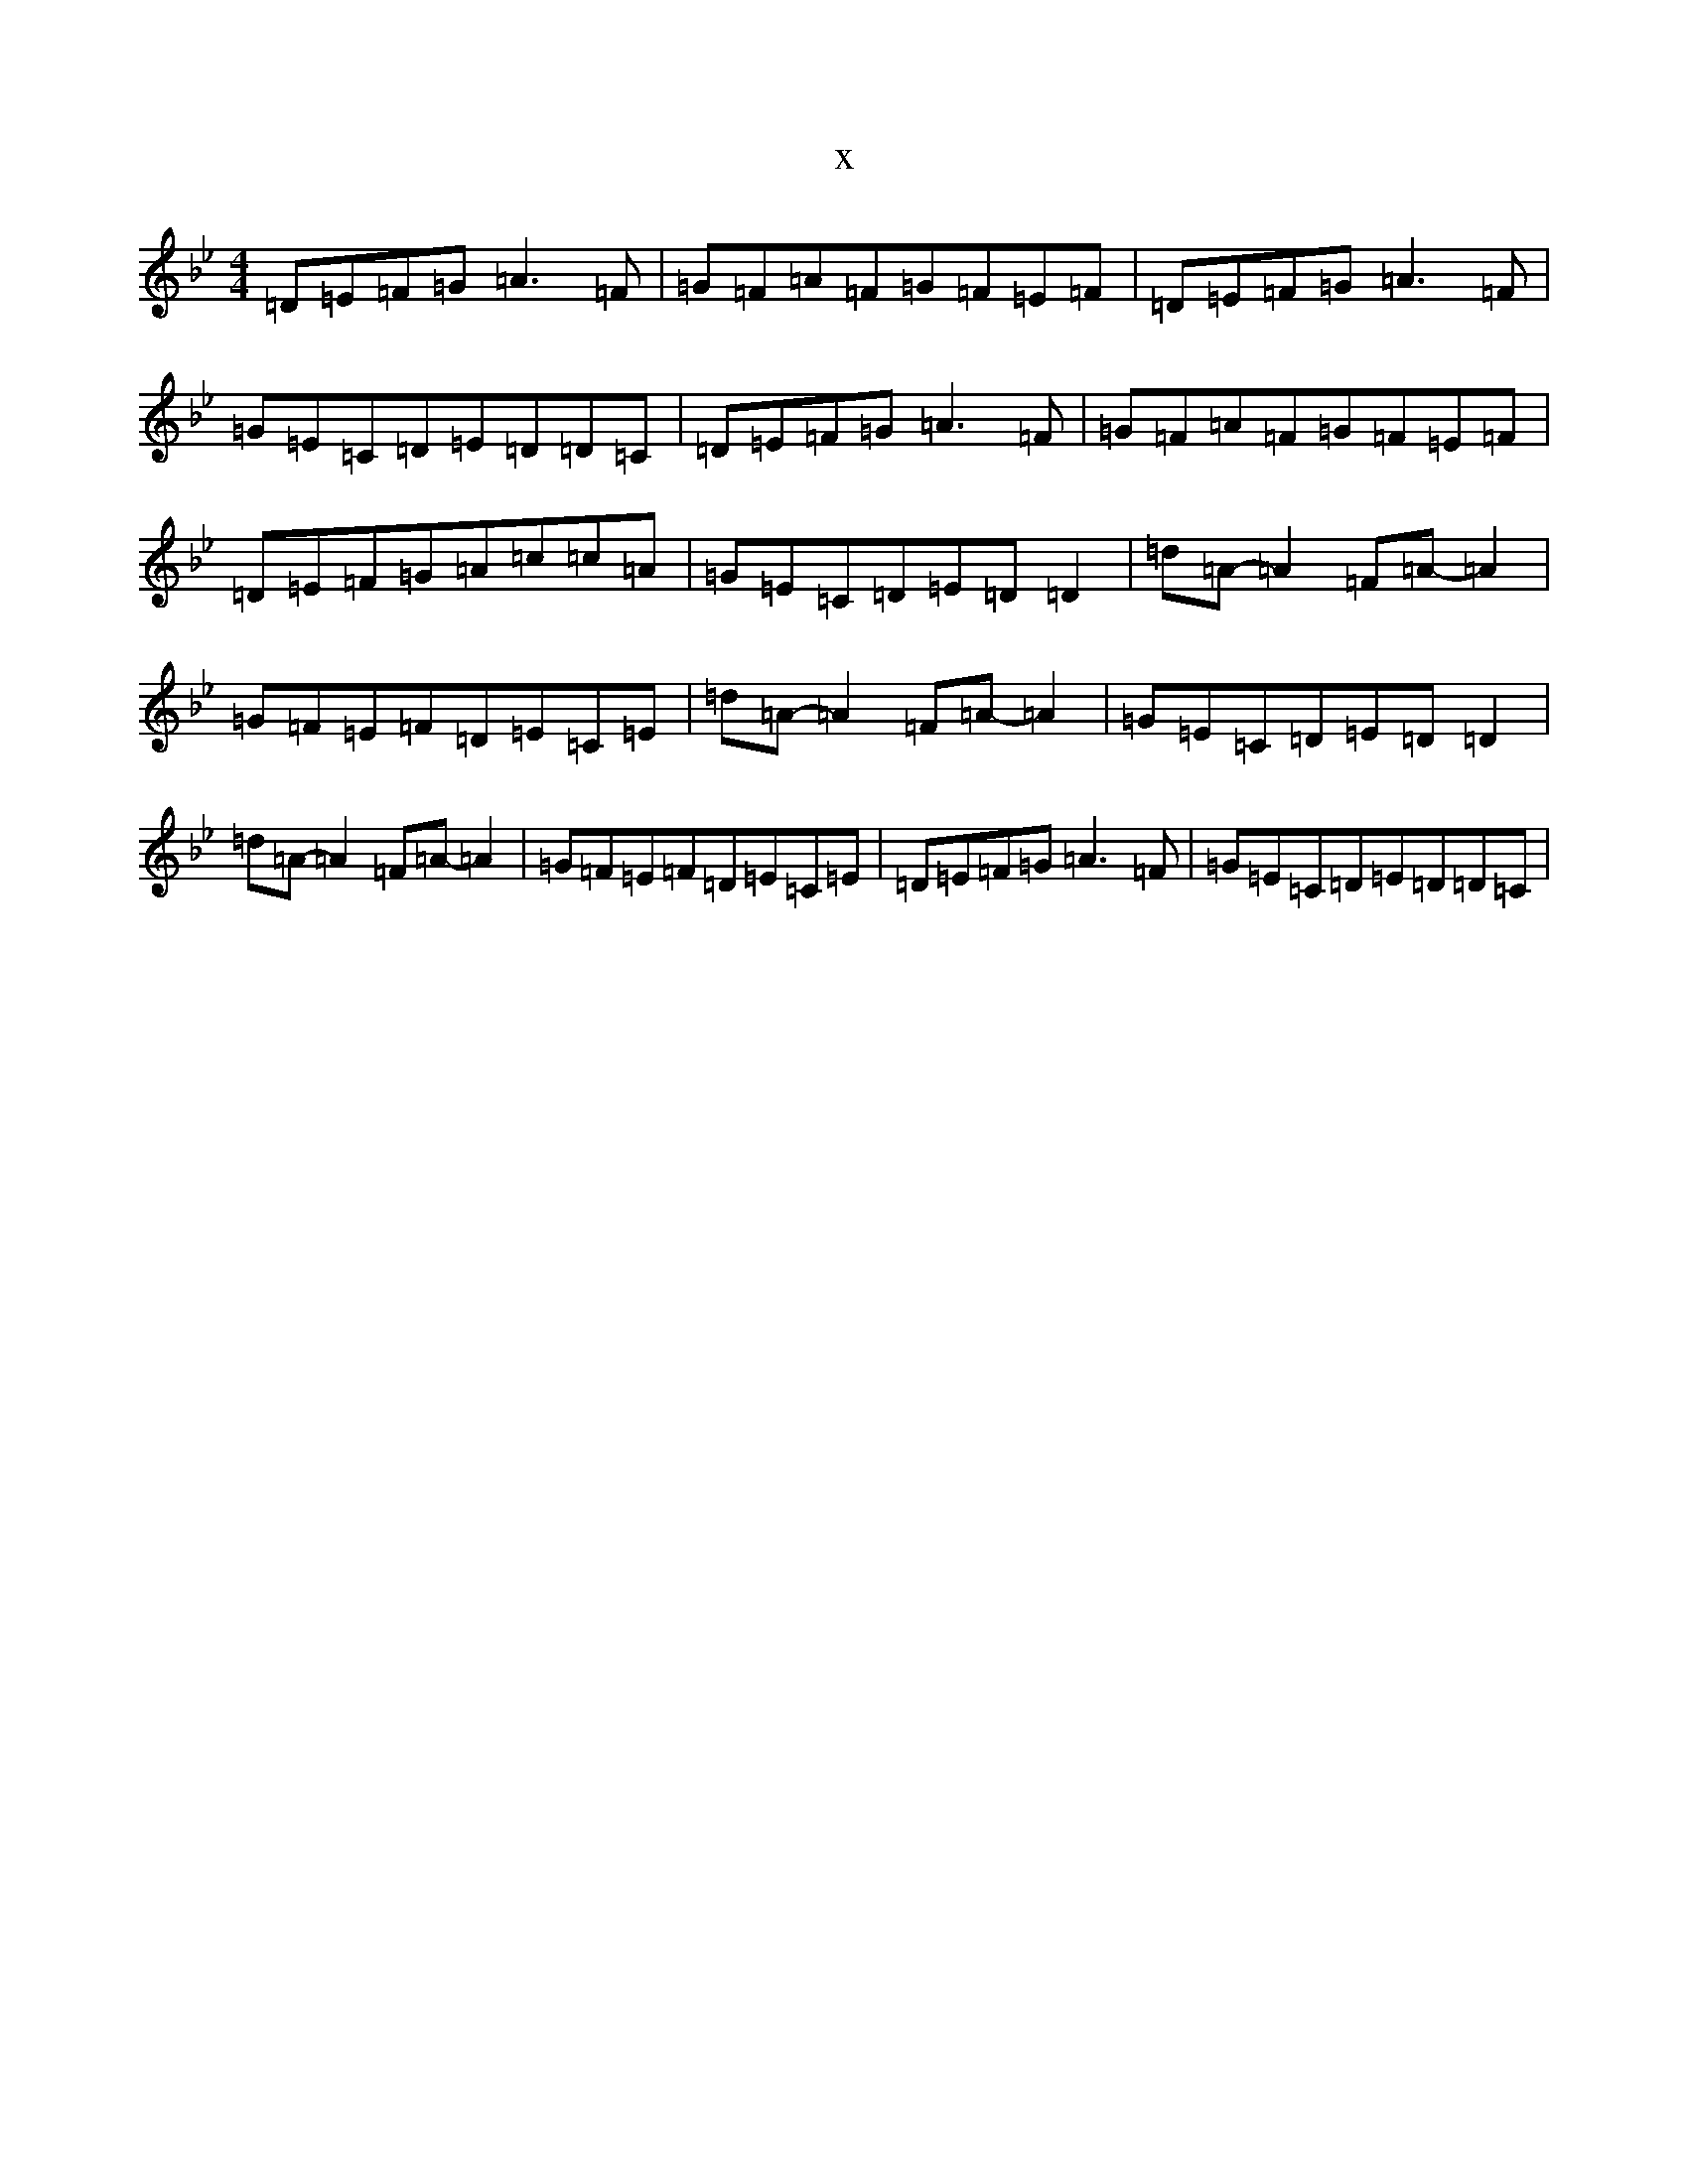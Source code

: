 X:12622
T:x
L:1/8
M:4/4
K: C Dorian
=D=E=F=G=A3=F|=G=F=A=F=G=F=E=F|=D=E=F=G=A3=F|=G=E=C=D=E=D=D=C|=D=E=F=G=A3=F|=G=F=A=F=G=F=E=F|=D=E=F=G=A=c=c=A|=G=E=C=D=E=D=D2|=d=A-=A2=F=A-=A2|=G=F=E=F=D=E=C=E|=d=A-=A2=F=A-=A2|=G=E=C=D=E=D=D2|=d=A-=A2=F=A-=A2|=G=F=E=F=D=E=C=E|=D=E=F=G=A3=F|=G=E=C=D=E=D=D=C|